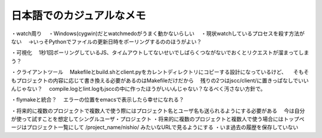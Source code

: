 ============================
 日本語でのカジュアルなメモ
============================

・watch周り
　・Windows(cygwin)だとwatchmedoがうまく動かないらしい
　・現状watchしているプロセスを殺す方法がない
　→いっそPythonでファイルの更新日時をポーリングするののほうがよい？

・可視化
　1秒1回ポーリングしているJS、タイムアウトしてないせいでしばらくつながないでおくとリクエストが溜まってしまう？

・クライアントツール
　Makefileとbuild.shとclient.pyをカレントディレクトリにコピーする設計になっているけど、
　そもそもプロジェクトの内容に応じて書き換える必要があるのはMakefileだけだから
　残りの2つはjscc/client/に置きっぱなしでいいんじゃない？
　compile.logとlint.logもjsccの中に作ったほうがいいんじゃない？なるべく汚さない方針で。

・flymakeと統合？
　エラーの位置をemacsで表示したら幸せになれる？

・将来的に複数のプロジェクトで複数人で使う際にはプロジェクト名とユーザ名も送られるようにする必要がある
　今は自分が使って試すことを想定してシングルユーザ・プロジェクト
・将来的に複数のプロジェクトと複数人で使う場合にはトップページはプロジェクト一覧にして /project_name/nishio/ みたいなURLで見るようにする
・いま過去の履歴を保存していない

